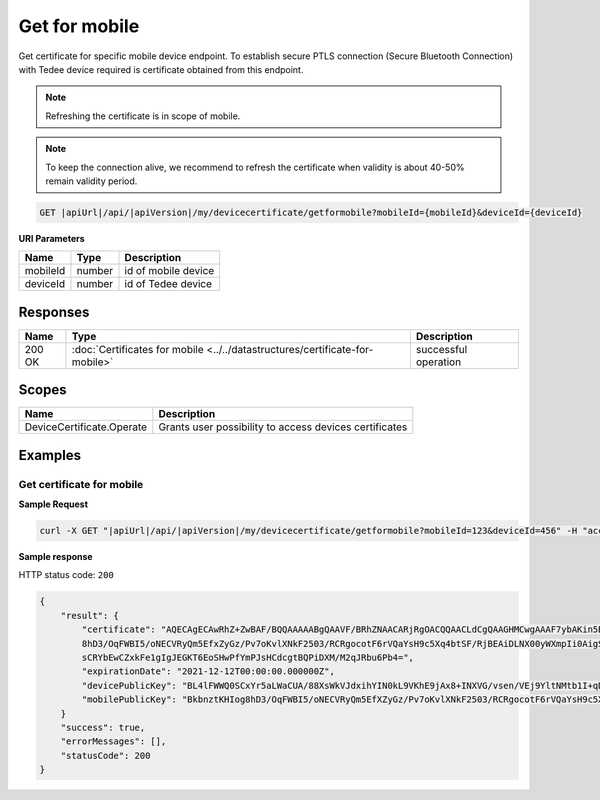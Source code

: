Get for mobile
=========================

Get certificate for specific mobile device endpoint. To establish secure PTLS connection (Secure Bluetooth Connection)
with Tedee device required is certificate obtained from this endpoint.

.. note::
    Refreshing the certificate is in scope of mobile.

.. note::
    To keep the connection alive, we recommend to refresh the certificate when validity is about 40-50%
    remain validity period.

.. code-block:: sh

    GET |apiUrl|/api/|apiVersion|/my/devicecertificate/getformobile?mobileId={mobileId}&deviceId={deviceId}

**URI Parameters**

+----------+--------+---------------------+
| Name     | Type   | Description         |
+==========+========+=====================+
| mobileId | number | id of mobile device |
+----------+--------+---------------------+
| deviceId | number | id of Tedee device  |
+----------+--------+---------------------+

Responses 
-------------

+--------+------------------------------------------------------------------------------+----------------------+
| Name   | Type                                                                         | Description          |
+========+==============================================================================+======================+
| 200 OK | :doc:`Certificates for mobile <../../datastructures/certificate-for-mobile>` | successful operation |
+--------+------------------------------------------------------------------------------+----------------------+

Scopes
-------------

+---------------------------+--------------------------------------------------------+
| Name                      | Description                                            |
+===========================+========================================================+
| DeviceCertificate.Operate | Grants user possibility to access devices certificates |
+---------------------------+--------------------------------------------------------+

Examples
-------------

Get certificate for mobile
^^^^^^^^^^^^^^^^^^^^^^^^^^

**Sample Request**

.. code-block:: sh

    curl -X GET "|apiUrl|/api/|apiVersion|/my/devicecertificate/getformobile?mobileId=123&deviceId=456" -H "accept: application/json" -H "Authorization: Bearer <<access token>>"


**Sample response**

HTTP status code: ``200``

.. code-block:: js

        {
            "result": {
                "certificate": "AQECAgECAwRhZ+ZwBAF/BQQAAAAABgQAAVF/BRhZNAACARjRgOACQQAACLdCgQAAGHMCwgAAAF7ybAKin5BBKbnztHKIog
                8hD3/OqFWBI5/oNECVRyQm5EfxZyGz/Pv7oKvlXNkF2503/RCRgocotF6rVQaYsH9c5Xq4btSF/RjBEAiDLNX00yWXmpIi0AigSb3veeFyEQRN
                sCRYbEwCZxkFe1gIgJEGKT6EoSHwPfYmPJsHCdcgtBQPiDXM/M2qJRbu6Pb4=",
                "expirationDate": "2021-12-12T00:00:00.000000Z",
                "devicePublicKey": "BL4lFWWQ0SCxYr5aLWaCUA/88XsWkVJdxihYIN0kL9VKhE9jAx8+INXVG/vsen/VEj9YltNMtb1I+qDTUdVqo8c=",
                "mobilePublicKey": "BkbnztKHIog8hD3/OqFWBI5/oNECVRyQm5EfXZyGz/Pv7oKvlXNkF2503/RCRgocotF6rVQaYsH9c5Xq4btSYKE="
            }
            "success": true,
            "errorMessages": [],
            "statusCode": 200
        }
